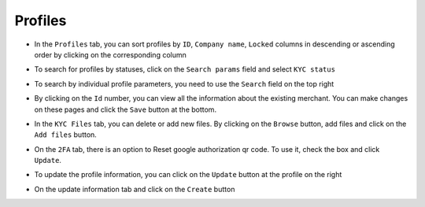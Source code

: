 Profiles
============

* In the ``Profiles`` tab, you can sort profiles by ``ID``, ``Company name``, ``Locked`` columns in descending or ascending order by clicking on the corresponding column

.. image:: /img/profiles.jpg

* To search for profiles by statuses, click on the ``Search params`` field and select ``KYC status``

.. image:: /img/profiles2.jpg

* To search by individual profile parameters, you need to use the ``Search`` field on the top right

.. image:: /img/profiles3.jpg

* By clicking on the ``Id`` number, you can view all the information about the existing merchant. You can make changes on these pages and click the ``Save`` button at the bottom.

.. image:: /img/profiles4.jpg

* In the ``KYC Files`` tab, you can delete or add new files. By clicking on the ``Browse`` button, add files and click on the ``Add files`` button.

.. image:: /img/profiles5.jpg

* On the ``2FA`` tab, there is an option to Reset google authorization qr code. To use it, check the box and click ``Update``.

.. image:: /img/profiles6.jpg

* To update the profile information, you can click on the ``Update`` button at the profile on the right

.. image:: /img/profiles7.jpg

* On the update information tab and click on the ``Create`` button

.. image:: /img/profiles8.jpg